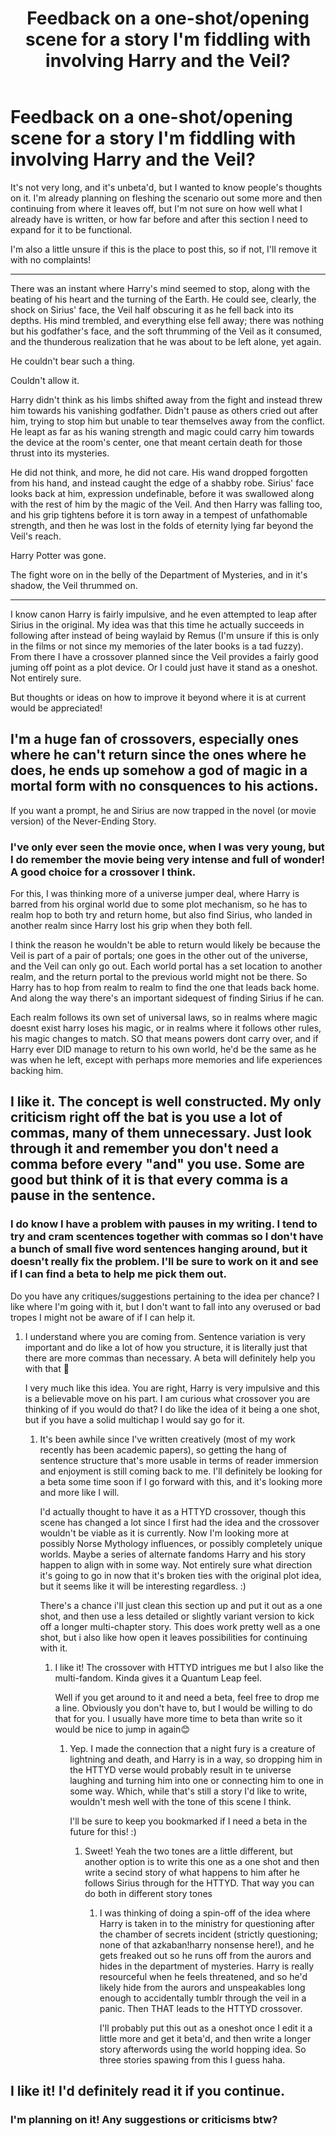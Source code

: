 #+TITLE: Feedback on a one-shot/opening scene for a story I'm fiddling with involving Harry and the Veil?

* Feedback on a one-shot/opening scene for a story I'm fiddling with involving Harry and the Veil?
:PROPERTIES:
:Author: NeonicBeast
:Score: 7
:DateUnix: 1459445102.0
:DateShort: 2016-Mar-31
:FlairText: Misc
:END:
It's not very long, and it's unbeta'd, but I wanted to know people's thoughts on it. I'm already planning on fleshing the scenario out some more and then continuing from where it leaves off, but I'm not sure on how well what I already have is written, or how far before and after this section I need to expand for it to be functional.

I'm also a little unsure if this is the place to post this, so if not, I'll remove it with no complaints!

--------------

There was an instant where Harry's mind seemed to stop, along with the beating of his heart and the turning of the Earth. He could see, clearly, the shock on Sirius' face, the Veil half obscuring it as he fell back into its depths. His mind trembled, and everything else fell away; there was nothing but his godfather's face, and the soft thrumming of the Veil as it consumed, and the thunderous realization that he was about to be left alone, yet again.

He couldn't bear such a thing.

Couldn't allow it.

Harry didn't think as his limbs shifted away from the fight and instead threw him towards his vanishing godfather. Didn't pause as others cried out after him, trying to stop him but unable to tear themselves away from the conflict. He leapt as far as his waning strength and magic could carry him towards the device at the room's center, one that meant certain death for those thrust into its mysteries.

He did not think, and more, he did not care. His wand dropped forgotten from his hand, and instead caught the edge of a shabby robe. Sirius' face looks back at him, expression undefinable, before it was swallowed along with the rest of him by the magic of the Veil. And then Harry was falling too, and his grip tightens before it is torn away in a tempest of unfathomable strength, and then he was lost in the folds of eternity lying far beyond the Veil's reach.

Harry Potter was gone.

The fight wore on in the belly of the Department of Mysteries, and in it's shadow, the Veil thrummed on.

--------------

I know canon Harry is fairly impulsive, and he even attempted to leap after Sirius in the original. My idea was that this time he actually succeeds in following after instead of being waylaid by Remus (I'm unsure if this is only in the films or not since my memories of the later books is a tad fuzzy). From there I have a crossover planned since the Veil provides a fairly good juming off point as a plot device. Or I could just have it stand as a oneshot. Not entirely sure.

But thoughts or ideas on how to improve it beyond where it is at current would be appreciated!


** I'm a huge fan of crossovers, especially ones where he can't return since the ones where he does, he ends up somehow a god of magic in a mortal form with no consquences to his actions.

If you want a prompt, he and Sirius are now trapped in the novel (or movie version) of the Never-Ending Story.
:PROPERTIES:
:Author: viol8er
:Score: 1
:DateUnix: 1459454820.0
:DateShort: 2016-Apr-01
:END:

*** I've only ever seen the movie once, when I was very young, but I do remember the movie being very intense and full of wonder! A good choice for a crossover I think.

For this, I was thinking more of a universe jumper deal, where Harry is barred from his orginal world due to some plot mechanism, so he has to realm hop to both try and return home, but also find Sirius, who landed in another realm since Harry lost his grip when they both fell.

I think the reason he wouldn't be able to return would likely be because the Veil is part of a pair of portals; one goes in the other out of the universe, and the Veil can only go out. Each world portal has a set location to another realm, and the return portal to the previous world might not be there. So Harry has to hop from realm to realm to find the one that leads back home. And along the way there's an important sidequest of finding Sirius if he can.

Each realm follows its own set of universal laws, so in realms where magic doesnt exist harry loses his magic, or in realms where it follows other rules, his magic changes to match. SO that means powers dont carry over, and if Harry ever DID manage to return to his own world, he'd be the same as he was when he left, except with perhaps more memories and life experiences backing him.
:PROPERTIES:
:Author: NeonicBeast
:Score: 2
:DateUnix: 1459457184.0
:DateShort: 2016-Apr-01
:END:


** I like it. The concept is well constructed. My only criticism right off the bat is you use a lot of commas, many of them unnecessary. Just look through it and remember you don't need a comma before every "and" you use. Some are good but think of it is that every comma is a pause in the sentence.
:PROPERTIES:
:Author: 12th_companion
:Score: 1
:DateUnix: 1459462068.0
:DateShort: 2016-Apr-01
:END:

*** I do know I have a problem with pauses in my writing. I tend to try and cram scentences together with commas so I don't have a bunch of small five word sentences hanging around, but it doesn't really fix the problem. I'll be sure to work on it and see if I can find a beta to help me pick them out.

Do you have any critiques/suggestions pertaining to the idea per chance? I like where I'm going with it, but I don't want to fall into any overused or bad tropes I might not be aware of if I can help it.
:PROPERTIES:
:Author: NeonicBeast
:Score: 1
:DateUnix: 1459465502.0
:DateShort: 2016-Apr-01
:END:

**** I understand where you are coming from. Sentence variation is very important and do like a lot of how you structure, it is literally just that there are more commas than necessary. A beta will definitely help you with that 🙂

I very much like this idea. You are right, Harry is very impulsive and this is a believable move on his part. I am curious what crossover you are thinking of if you would do that? I do like the idea of it being a one shot, but if you have a solid multichap I would say go for it.
:PROPERTIES:
:Author: 12th_companion
:Score: 1
:DateUnix: 1459480539.0
:DateShort: 2016-Apr-01
:END:

***** It's been awhile since I've written creatively (most of my work recently has been academic papers), so getting the hang of sentence structure that's more usable in terms of reader immersion and enjoyment is still coming back to me. I'll definitely be looking for a beta some time soon if I go forward with this, and it's looking more and more like I will.

I'd actually thought to have it as a HTTYD crossover, though this scene has changed a lot since I first had the idea and the crossover wouldn't be viable as it is currently. Now I'm looking more at possibly Norse Mythology influences, or possibly completely unique worlds. Maybe a series of alternate fandoms Harry and his story happen to align with in some way. Not entirely sure what direction it's going to go in now that it's broken ties with the original plot idea, but it seems like it will be interesting regardless. :)

There's a chance i'll just clean this section up and put it out as a one shot, and then use a less detailed or slightly variant version to kick off a longer multi-chapter story. This does work pretty well as a one shot, but i also like how open it leaves possibilities for continuing with it.
:PROPERTIES:
:Author: NeonicBeast
:Score: 2
:DateUnix: 1459482464.0
:DateShort: 2016-Apr-01
:END:

****** I like it! The crossover with HTTYD intrigues me but I also like the multi-fandom. Kinda gives it a Quantum Leap feel.

Well if you get around to it and need a beta, feel free to drop me a line. Obviously you don't have to, but I would be willing to do that for you. I usually have more time to beta than write so it would be nice to jump in again😊
:PROPERTIES:
:Author: 12th_companion
:Score: 2
:DateUnix: 1459514093.0
:DateShort: 2016-Apr-01
:END:

******* Yep. I made the connection that a night fury is a creature of lightning and death, and Harry is in a way, so dropping him in the HTTYD verse would probably result in te universe laughing and turning him into one or connecting him to one in some way. Which, while that's still a story I'd like to write, wouldn't mesh well with the tone of this scene I think.

I'll be sure to keep you bookmarked if I need a beta in the future for this! :)
:PROPERTIES:
:Author: NeonicBeast
:Score: 1
:DateUnix: 1459519623.0
:DateShort: 2016-Apr-01
:END:

******** Sweet! Yeah the two tones are a little different, but another option is to write this one as a one shot and then write a secind story of what happens to him after he follows Sirius through for the HTTYD. That way you can do both in different story tones
:PROPERTIES:
:Author: 12th_companion
:Score: 1
:DateUnix: 1459520204.0
:DateShort: 2016-Apr-01
:END:

********* I was thinking of doing a spin-off of the idea where Harry is taken in to the ministry for questioning after the chamber of secrets incident (strictly questioning; none of that azkaban!harry nonsense here!), and he gets freaked out so he runs off from the aurors and hides in the department of mysteries. Harry is really resourceful when he feels threatened, and so he'd likely hide from the aurors and unspeakables long enough to accidentally tumblr through the veil in a panic. Then THAT leads to the HTTYD crossover.

I'll probably put this out as a oneshot once I edit it a little more and get it beta'd, and then write a longer story afterwords using the world hopping idea. So three stories spawing from this I guess haha.
:PROPERTIES:
:Author: NeonicBeast
:Score: 1
:DateUnix: 1459520548.0
:DateShort: 2016-Apr-01
:END:


** I like it! I'd definitely read it if you continue.
:PROPERTIES:
:Author: orangedarkchocolate
:Score: 1
:DateUnix: 1459476757.0
:DateShort: 2016-Apr-01
:END:

*** I'm planning on it! Any suggestions or criticisms btw?
:PROPERTIES:
:Author: NeonicBeast
:Score: 1
:DateUnix: 1459477435.0
:DateShort: 2016-Apr-01
:END:
